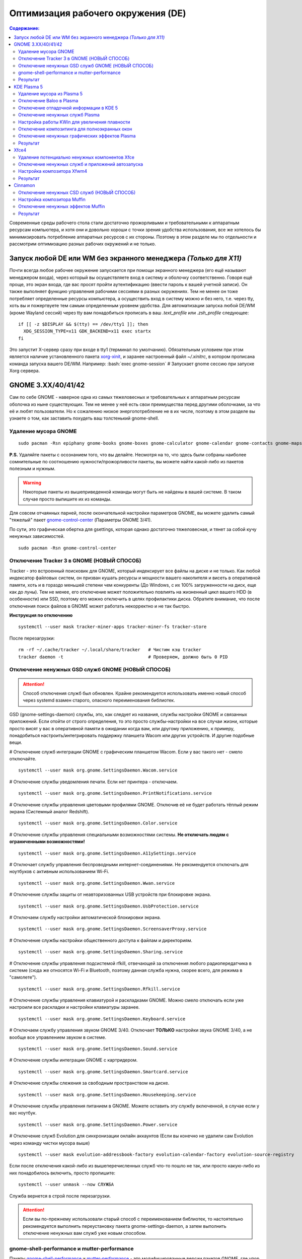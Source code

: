 .. ARU (c) 2018 - 2022, Pavel Priluckiy, Vasiliy Stelmachenok and contributors

   ARU is licensed under a
   Creative Commons Attribution-ShareAlike 4.0 International License.

   You should have received a copy of the license along with this
   work. If not, see <https://creativecommons.org/licenses/by-sa/4.0/>.

""""""""""""""""""""""""""""""""""""
Оптимизация рабочего окружения (DE)
""""""""""""""""""""""""""""""""""""

.. contents:: Содержание:
  :depth: 3

.. role:: bash(code)
  :language: shell

Современные среды рабочего стола стали достаточно прожорливыми и требовательными к аппаратным ресурсам компьютера,
и хотя они и довольно хороши с точки зрения удобства использования,
все же хотелось бы минимизировать потребление аппаратных ресурсов с их стороны.
Поэтому в этом разделе мы по отдельности и рассмотрим оптимизацию разных рабочих окружений и не только.

===================================================================
Запуск любой DE или WM без экранного менеджера *(Только для X11)*
===================================================================

Почти всегда любое рабочее окружение запускается при помощи экранного менеджера (его ещё называют менеджером входа),
через который вы осуществляете вход в систему и оболочку соответственно.
Говоря ещё проще, это экран входа, где вас  просят пройти аутентификацию (ввести пароль к вашей учетной записи).
Он также выполняет функцию  управления рабочими сессиями в разных окружениях.
Тем не менее он тоже потребляет определенные ресурсы компьютера, а осуществить вход в систему можно и без него,
т.е. через tty, хоть вы и пожертвуете тем самым определенным уровнем удобства.
Для автоматизации запуска любой DE/WM (кроме Wayland сессий) через tty вам понадобиться прописать в ваш *.text_profile* или *.zsh_profile* следующее::

  if [[ -z $DISPLAY && $(tty) == /dev/tty1 ]]; then
    XDG_SESSION_TYPE=x11 GDK_BACKEND=x11 exec startx
  fi

Это запустит X-сервер сразу при входе в tty1 (терминал по умолчанию).
Обязательным условием при этом является наличие установленного пакета `xorg-xinit <https://archlinux.org/packages/extra/x86_64/xorg-xinit/>`_,
и заранее настроенный файл *~/.xinitrc*, в котором прописана команда запуска вашего DE/WM.
Например: :bash:`exec gnome-session` # Запускает gnome сессию при запуске Xorg сервера.

====================
GNOME 3.XX/40/41/42
====================

Сам по себе GNOME - наверное одна из самых тяжеловесных и требовательных к аппаратным ресурсам оболочка из ныне существующих.
Тем не менее у неё есть свои преимущества перед другими оболочками, за что её и любят пользователи.
Но к сожалению низкое энергопотребление не в их числе, поэтому в этом разделе вы узнаете о том,
как заставить похудеть ваш толстенький gnome-shell.

----------------------
Удаление мусора GNOME
----------------------

::

  sudo pacman -Rsn epiphany gnome-books gnome-boxes gnome-calculator gnome-calendar gnome-contacts gnome-maps gnome-music gnome-weather gnome-clocks gnome-documents gnome-photos gnome-software gnome-user-docs totem malcontent yelp gnome-getting-started-docs gvfs-afc gvfs-goa gvfs-gphoto2 gvfs-mtp gvfs-nfs gvfs-smb gvfs-google vino gnome-user-share gnome-characters simple-scan eog tracker3-miners rygel nautilus evolution-data-server gnome-font-viewer gnome-remote-desktop gnome-logs gnome-software gnome-boxes orca

**P.S.** Удаляйте пакеты с осознанием того, что вы делайте.
Несмотря на то, что здесь были собраны наиболее сомнительные по соотношению нужности/прожорливости пакеты,
вы можете найти какой-либо из пакетов полезным и нужным.

.. warning:: Некоторые пакеты из вышеприведенной команды могут быть не найдены в вашей системе.
   В таком случае просто выпишите их из команды.

Для совсем отчаянных парней, после окончательной настройки параметров GNOME,
вы можете удалить самый "тяжелый" пакет `gnome-control-center <https://archlinux.org/packages/extra/x86_64/gnome-control-center/>`_ (Параметры GNOME 3/41).

По сути, это графическая обертка для gsettings, которая однако достаточно тяжеловесная, и тянет за собой кучу ненужных зависимостей. ::

  sudo pacman -Rsn gnome-control-center

-------------------------------------------
Отключение Tracker 3 в GNOME (НОВЫЙ СПОСОБ)
-------------------------------------------

Tracker - это встроенный поисковик для GNOME, который индексирует все файлы на диске и не только.
Как любой индексатор файловых систем, он призван кушать ресурсы и мощности вашего накопителя и висеть в оперативной памяти,
хоть и в гораздо меньшей степени чем конкуренты (До Windows, с их 100% загруженности на диск, еще как до луны).
Тем не менее, его отключение может положительно повлиять на жизненный цикл вашего HDD (в особенности) или SSD,
поэтому его можно отключить в целях профилактики диска.
Обратите внимание, что после отключения поиск файлов в GNOME может работать некорректно и не так быстро.

**Инструкция по отключению** ::

  systemctl --user mask tracker-miner-apps tracker-miner-fs tracker-store

После перезагрузки::

  rm -rf ~/.cache/tracker ~/.local/share/tracker   # Чистим кэш tracker
  tracker daemon -t                                # Проверяем, должно быть 0 PID

---------------------------------------------------
Отключение ненужных GSD служб GNOME (НОВЫЙ СПОСОБ)
---------------------------------------------------

.. attention:: Способ отключения служб был обновлен.
  Крайне рекомендуется использовать именно новый способ через systemd взамен старого, опасного переименования библиотек.

GSD (gnome-settings-daemon) службы, это, как следует из названия, службы настройки GNOME и связанных приложений.
Если отойти от строго определения, то это просто службы-настройки на все случаи жизни,
которые просто висят у вас в оперативной памяти в ожидании когда вам, или другому приложению, к примеру,
понадобиться настроить/интегрировать поддержку планшета Wacom или других устройств. И другие подобные вещи.

# Отключение служб интеграции GNOME с графическим планшетом Wacom.
Если у вас такого нет - смело отключайте. ::

  systemctl --user mask org.gnome.SettingsDaemon.Wacom.service

# Отключение службы уведомления печати.
Если нет принтера - отключаем. ::

  systemctl --user mask org.gnome.SettingsDaemon.PrintNotifications.service

# Отключение службы управления цветовыми профилями GNOME.
Отключив её не будет работать тёплый режим экрана (Системный аналог Redshift). ::

  systemctl --user mask org.gnome.SettingsDaemon.Color.service

# Отключение службы управления специальными возможностями системы.
**Не отключать людям с ограниченными возможностями!** ::

  systemctl --user mask org.gnome.SettingsDaemon.A11ySettings.service

# Отключает службу управления беспроводными интернет-соединениями.
Не рекомендуется отключать для ноутбуков с активным использованием Wi-Fi. ::

  systemctl --user mask org.gnome.SettingsDaemon.Wwan.service

# Отключение службы защиты от неавторизованных USB устройств при блокировке экрана. ::

  systemctl --user mask org.gnome.SettingsDaemon.UsbProtection.service

# Отключаем службу настройки автоматической блокировки экрана. ::

  systemctl --user mask org.gnome.SettingsDaemon.ScreensaverProxy.service

# Отключение службы настройки общественного доступа к файлам и директориям. ::

  systemctl --user mask org.gnome.SettingsDaemon.Sharing.service

# Отключение службы управления подсистемой rfkill, отвечающей за отключения любого радиопередатчика в системе
(сюда же относятся Wi-Fi и Bluetooth, поэтому данная служба нужна, скорее всего, для режима в "самолете"). ::

  systemctl --user mask org.gnome.SettingsDaemon.Rfkill.service

# Отключение службы управления клавиатурой и раскладками GNOME.
Можно смело отключать если уже настроили все раскладки и настройки клавиатуры заранее. ::

  systemctl --user mask org.gnome.SettingsDaemon.Keyboard.service

# Отключаем службу управления звуком GNOME 3/40.
Отключает **ТОЛЬКО** настройки звука GNOME 3/40, а не вообще все управлением звуком в системе. ::

  systemctl --user mask org.gnome.SettingsDaemon.Sound.service

# Отключение службы интеграции GNOME с картридером. ::

  systemctl --user mask org.gnome.SettingsDaemon.Smartcard.service

# Отключение службы слежения за свободным пространством на диске. ::

  systemctl --user mask org.gnome.SettingsDaemon.Housekeeping.service

# Отключение службы управления питанием в GNOME.
Можете оставить эту службу включенной, в случае если у вас ноутбук. ::

  systemctl --user mask org.gnome.SettingsDaemon.Power.service

# Отключение служб Evolution для синхронизации онлайн аккаунтов
(Если вы конечно не удалили сам Evolution через команду чистки мусора выше) ::

  systemctl --user mask evolution-addressbook-factory evolution-calendar-factory evolution-source-registry

Если после отключения какой-либо из вышеперечисленных служб что-то пошло не так,
или просто какую-либо из них понадобилось включить, просто пропишите::

  systemctl --user unmask --now СЛУЖБА

Служба вернется в строй после перезагрузки.

.. attention:: Если вы по-прежнему использовали старый способ с переименованием библиотек,
   то настоятельно рекомендуется выполнить переустановку пакета gnome-settings-daemon, а
   затем выполнить отключение ненужных вам служб уже новым способом.

------------------------------------------------
gnome-shell-performance и mutter-performance
------------------------------------------------

Пакеты `gnome-shell-performance <https://aur.archlinux.org/packages/gnome-shell-performance>`_
и `mutter-performance <https://aur.archlinux.org/packages/mutter-performance/>`_ -
это модифицированные версии пакетов GNOME, где упор сделан на плавность и отзывчивость благодаря включению большого количества патчей для повышения производительности DE.

**Установка gnome-shell-performance** ::

  git clone https://aur.archlinux.org/gnome-shell-performance.git # Загружаем исходники
  cd gnome-shell-performance                                      # Переход в директорию
  makepkg -sric                                                   # Сборка и установка

**Установка mutter-performance** ::

  git clone https://aur.archlinux.org/mutter-performance.git # Загружаем исходники
  cd mutter-performance                                      # Переход в директорию
  makepkg -sric                                              # Сборка и установка

Также можно выполнить компиляцию пакетов при помощи Clang: `Mesa <https://aur.archlinux.org/packages/mesa-git/>`_ (Только для оборудования Intel & AMD),
`Wayland <https://aur.archlinux.org/packages/wayland-git/>`_, `Wayland-protocols <https://aur.archlinux.org/packages/wayland-protocols-git/>`_,
`Lib32-wayland <https://aur.archlinux.org/lib32-wayland-git.git>`_, `Egl-wayland <https://aur.archlinux.org/egl-wayland-git.git>`_,
`xorg-server <https://aur.archlinux.org/packages/xorg-server-git/>`_ и многих других.

Более подробную информацию вы можете найти в разделе `"Общее ускорение системы" <https://ventureoo.github.io/ARU/source/generic-system-acceleration.html#clang>`_.

----------
Результат
----------

По окончании всех оптимизаций мы получаем потребление на уровне современной XFCE,
но в отличие от оной уже на современном GTK4, а также со всеми рабочими эффектами и анимациями.

.. image:: https://raw.githubusercontent.com/ventureoo/ARU/main/archive/DE-Optimizations/images/image2.jpg

**Видеоверсия**

https://www.youtube.com/watch?v=YlViA-nOzsg

**Демонстрация плавности**

https://www.youtube.com/watch?v=1TjicRvrFbo

===============
KDE Plasma 5
===============

Несмотря на то, что авторы ARU считают эту оболочку довольно перегруженной,
она по прежнему остается лидером по меньшему энергопотреблению оперативной памяти среди других рабочих окружений.
Однако, "бесконечность - не предел", поэтому в этом разделе мы сделаем так,
чтобы ваша plasma-shell кушала еще меньше аппаратных ресурсов, и применим на ней другие твики.

-----------------------------
Удаление мусора из Plasma 5
-----------------------------

::

  sudo pacman -Rsn kwayland-integration kwallet-pam plasma-thunderbolt plasma-vault powerdevil plasma-sdk kgamma5 drkonqi discover oxygen bluedevil plasma-browser-integration plasma-firewall
  # Не удаляйте powerdevil если у вас  ноутбук, а bluedevil если используете bluetooth соответственно.

  sudo pacman -Rsn plasma-pa     # Удаляем виджет управления звуком.
  sudo pacman -S kmix            # Замена виджету plasma-pa, совместим с ALSA.

**P.S.** Удаляйте пакеты с осознанием того, что вы делайте.
Несмотря на то, что здесь были собраны наиболее сомнительные по соотношению нужности/прожорливости пакеты,
вы можете найти какой-либо из пакетов полезным и нужным.

.. warning:: Некоторые пакеты из вышеприведенной команды могут быть не найдены в вашей системе.
   В таком случае просто выпишите их из команды.

---------------------------
Отключение Baloo в Plasma
---------------------------

Baloo - это файловый индекстор в Plasma, аналог Tracker в GNOME, который однако
`ОЧЕНЬ прожорливый <https://sun9-71.userapi.com/impg/BfaY4aziS81VH2i839oSLOx87oezAyryVyeBRA/Jpv5mJGJ7X4.jpg>`_,
и ест довольно много ресурсов процессора и памяти, вдобавок фоном нагружая ваш диск, в отличии от того же Tracker 3.
Поэтому, мы рекомендуем отключать его в любом случае, HDD у вас, или SSD.
Хоть разработчики и пытались исправить ситуацию с его непомерным потреблением ресурсов,
по прежнему `осталась проблема <https://sun9-23.userapi.com/impg/dREwZKZRK80G5sASKacn7mLpQ00-9I1KUncXWg/SDEoiKFoS4M.jpg>`_
"утечки" оперативной памяти среди подпроцессов Baloo.

**Инструкция по отключению:** ::

  systemctl --user mask kde-baloo.service           # Полное отключение
  systemctl --user mask plasma-baloorunner.service

Или::

  balooctl suspend                  # Усыпляем работу индексатора
  balooctl disable                  # Отключаем Baloo
  balooctl purge                    # Чистим кэш

Его так же можно отключить в графических настройках Plasma:

.. image:: https://raw.githubusercontent.com/ventureoo/ARU/main/archive/DE-Optimizations/images/image9.png

-----------------------------------------
Отключение отладочной информации в KDE 5
-----------------------------------------

Слышали о таких настройках отладки в KDE? Нет? Вот и мы не слышали, а они есть.
Так как рядовой пользователь почти не видит этой самой "отладочной информации",
мы считаем что лучше отключить её вывод и не тратить на это процессорное время.
Чтобы это сделать, введите в терминал или меню запуска приложений команду :bash:`kdebugdialog5`.
Перед вами появиться диалоговое окно, где вам нужно поставить галочку на пункте *"Отключить вывод любой отладочной информации"*.
Затем, просто нажимаете *"Применить"* и *"ОК"*.

Сбор отладочной информации теперь отключен.

.. image:: https://raw.githubusercontent.com/ventureoo/ARU/main/archive/DE-Optimizations/images/image5.png

---------------------------------
Отключение ненужных служб Plasma
---------------------------------

По аналогии с GNOME, у Plasma тоже есть свои службы настройки, которые хоть и гораздо менее требовательны к ресурсам.
Тем не менее, это по прежнему солянка из различных процессов, которые вам далеко не всегда пригодятся,
а отключая ненужные из них вам службы вы можете чуть снизить потребление оперативной памяти вашей оболочкой, т.к. по умолчанию все службы включены.

Настройка служб происходит в графических настройках Plasma, в разделе "*Запуск и завершение*" -> *"Управление службами"*

.. image:: https://raw.githubusercontent.com/ventureoo/ARU/main/archive/DE-Optimizations/images/image12.png

**Список служб к отключению:**

*Монитор устройств Thunderbolt* -> Отключаем, если вы не используйте Thunderbolt

*Запуск системного монитора* -> Отключаем, довольно бесполезная служба.

*Напоминание, об установке расширения браузера* -> Еще более бесполезная служба, отключаем.

*Настройка прокси-серверов* -> Отключайте если не используете прокси/системный VPN.

*Bluetooth* -> Отключайте если не используйте bluetooth
(Если удален bluedevil, этого пункта может и не быть).

*Учётные записи* -> Нужна только если у вас больше одной учетной записи на компьютере.

*Сенсорная панель* -> Отключаем если её нет или вы ей не пользуйтесь.

*KScreen 2* -> Нужна только мультимониторным конфигурациям,
если у вас один монитор - отключайте.

*Обновление местоположения для коррекции цвета* -> Нужна для "теплого режима" экрана, аналог Redshift.
Если не пользуетесь или в ваш монитор встроен этот режим - отключайте.

*Модуль шифрования папок рабочей среды Plasma* -> Нужна только если вы параноик.
Впрочем, параноики используют более тяжёлые средства шифрования, поэтому отключаем.

*Слежение за изменениями в URL* -> Работает только в сетевых папках,
если вы ими не часто пользуетесь - отключаем.

*Слежение за свободным местом на диске* -> Вещь полезная, но это вы можете сделать и самостоятельно через виджеты,
поэтому Откл./Оставлять по желанию.

*SMART* -> Тоже довольно полезная служба, поэтому отключайте на свое усмотрение.

*Диспетчер уведомлений о состоянии* -> Нужна для правильной работы лотка и трея.

*Служба синхронизации параметров GNOME/GTK* -> Осуществляет смену GTK темы на лету.
Если отключите, смена GTK темы будет применяться только после перезагрузки.

*Фоновая служба клавиатуры* -> Служба для отображения раскладки в системном лотке.

*Служба локальных сообщений* -> Следит в общении между терминалами через команды wall и write.
Это очень специфично, поэтому отключаем.

*Модуль для управления сетью* -> Добавляет системный лоток виджет для управления сетевыми подключениями.
Отключайте, если не используете NetworkManager.

*Состояние сети* -> Оповещает приложения в случае неработоспособности интернет-соединения.
Тоже довольно нишевая служба, можно отключить.

*Подключение внешних носителей* -> Автоматически примонтирует внешние устройства при их подключении.
Например, такие как USB-флешки. Отключайте на свое усмотрение.

*Часовой пояс* -> Информирует другие приложения об изменении  системного часового пояса.
Довольно редко применимо, можно отключить.

*Обновление папок поиска* -> Автоматически обновляет результат поиска файлов.
Отключаем на свое усмотрение. Кроме того, судя по всему работает только в Dolphin.

*Действия* -> Обеспечивает работу специально назначенных действий в настройках.
Если вы не используйте кастомные бинды, можете отключить.

*Фоновая служба меню приложений* -> Странная служба.
По своей функции она осуществляет обновление Меню Приложений при появлении новых ярлыков,
однако даже при её отключении этот функционал работает.
Отключайте на свое усмотрение.

-------------------------------------------------
Настройка работы KWin для увеличения плавности
-------------------------------------------------

До недавнего времени у Plasma были определенные проблемы с качеством отрисовки и работой композитора в целом.
Были и серьёзные проблемы при работе с закрытым драйвером NVIDIA. Правда, начиная с версии плазмы 5.21, ситуация значительно улучшилась,
но по прежнему довольно нестабильна.
Напомним, что композитор, и одновременно оконный менеджер, в Plasma это kwin - и он отвечает за:

1. Управление окнами, и все что с ними связано.
2. Различные графические эффекты и визуальные "приблуды" (Прозрачность, тени, размытие и проч.)
3. Плавность отрисовки и бесшовность отображаемой картинки, т. е. обеспечивает синхронизацию между кадрами (Vsync), предотвращает тиринг (разрыв между кадрами).

Вообщем, делает довольно много интересных вещей.

Но нас интересует только третья и немного вторая его функции.

Итак, чтобы обеспечить наилучшую плавность и визуальное качество отклика, нам нужно провести грамотную его (композитора) настройку.
Для этого мы перейдем в соответствующий раздел настроек Plasma, т. е. в *Экран* -> *Обеспечение Эффектов*.

.. image:: https://raw.githubusercontent.com/ventureoo/ARU/main/archive/DE-Optimizations/images/image4.png

Что-ж, давайте по порядку.

**"Включать графические эффекты при входе в систему"**

Данная опция отвечает за то, будет ли композитор брать на себя роль за отрисовку графических эффектов, и синхронизации кадров соответственно.
Т. е. будет ли он выполнять свои две последние функции (См. выше) сразу после запуска оболочки.
Вы можете отключить этот параметр, в случае крайней экономии аппаратных ресурсов,
т.к. это снимет с композитора роль за граф. эффекты и вертикальную синхронизацию,
то это также может уменьшить его потребление ресурсов компьютера вдвое,
и он просто станет лишь менеджером управления окнами в Plasma.

**"Механизм отрисовки"**

Отвечает за то, средствами какого API-бэкенда будет производиться отрисовка.
OpenGL механизм дает больше возможностей для обеспечения различных графических эффектов, и лучшую синхронизацию кадров.
Принципиальной разницы между OpenGL 2.0 и OpenGL 3.1 - нет.
Поддержка OpenGL 2.0 нужна и остается только для работы со старыми видеокартами, у которых нет поддержки OpenGL 3.1.
XRender механизм довольно старомоден, и является серьёзно морально устаревшим, он не поддерживает такое же количество граф. эффектов как OpenGL,
поэтому не удивляетесь что какие-то из них не будут работать на этом механизме отрисовки.
Кроме того, с этим бэкендом не работает синхронизация кадров, т. е. Vsync автоматически отключается при выборе данного механизма, и может появиться тиринг.
Тем не менее, XRender обеспечивает практически минимальное потребление оперативной памяти компьютера со стороны композитора,
и полагается в основном на ресурсы центрального процессора, практически не задействуя видеокарту и не создавая задержки ввода.
Поэтому он может эффективно использоваться в комбинации с включенной *"Tearfree"* опцией открытого драйвера AMD/Intel исправляющей тиринг,
и  *"ForceCompostionPipeline"* закрытого драйвера NVIDIA
(Что, впрочем, не очень рекомендуется при наличии OpenGL бэкенда с поддержкой Vsync) или NVIDIA PRIME Sync
(В таком случае даже рекомендуется его использовать, т.к. это может исправить проблему высокой задержки на ноутбуках с поддержкой NVIDIA PRIME,
а проблема тиринга при этом будет решаться использованием самой технологии PRIME Sync).
И конечно для AMD Freesync и Nvidia Gsync.

**"Задержка отрисовки"**

Параметр напрямую влияющий на плавность отрисовки и синхронизацию между кадрами.
Он задает с какой задержкой композитор перейдет к композитингу и синхронизации следующего кадра.
Соответственно, чем меньше задержка между этими событиями, тем быстрее композитор сможет нарисовать последующие кадры,
благодаря чему и достигается такое расплывчатое понятие, как "плавность" картинки,
отсутствие высокой задержки ввода (input lag) и в тоже время бесшовность картинки, т.е. отсутствие тиринга.
Лучшим вариантом для закрытого драйвера NVIDIA будет, и настоятельно рекомендуется - *"Принудительно низкая задержка"*.
Для открытых драйверов Intel/AMD не все так однозначно, и с принудительно низкой задержкой могут возникать артефакты отрисовки.
Тем не менее, все также рекомендуется *"Предпочитать низкую задержку"*.

**"Предотвращение разрывов (VSync)"**

Здесь, мы выбираем метод с которым будут синхронизироваться наши кадры (VSync).
Лучше всего отдать его предпочтение автоматическому выбору самого композитора под ваш видеодрайвер, т. е. *"Автоматически"*.
Можно также отдать предпочтение методу *"При минимуме затрат"*, где следуя из названия, будут достигаться минимальные затраты на синхронизацию кадра.
Однако, этот метод работает только при обновлении всего экрана, например при воспроизведении видео.
Поэтому при его использовании может *"проявляться"* тиринг в некоторых местах при частичном обновлении экрана.
Другие методы могут ухудшать производительность, либо в целом, либо для определенных видеодрайверов
(*"Повторное использование"* ухудшает производительность при использовании с драйверами Mesa, т.е. на оборудовании с Intel/AMD).

**"Разрешить приложениям блокировать режим с графическими эффектами"**

Не всегда, и не во всех приложениях нужно осуществлять композитинг и отрисовку графических эффектов,
поэтому была сделана эта опция чтобы дать разрешение на их блокировку другими приложениями.
В целом, блокировка графических эффектов нужна в основном для полноэкранных видеоигр,
чтобы не создавать для них лишней задержки ввода и немного улучшить их производительность.
Настоятельно рекомендуется оставлять включенным данный параметр.

**"Метод масштабирования"**

Из названия понятно, что это метод с которым у вас будет масштабироваться интерфейс.

*"Простое растяжение пикселов"* - Самый производительный метод, но в тоже время самый топорный по качеству.

*"Со сглаживанием"* - оптимальный вариант, и рекомендуется большинству конфигураций.

*"Точное сглаживание"* - Лучший вариант с точки зрения качества, но при этом жертвуете некоторой производительностью,
и этот метод может работать не со всеми видеокартами и приводить к артефактам отрисовки.

---------------------------------------------------
Отключение композитинга для полноэкранных окон
---------------------------------------------------

Kwin-lowlatency - форк композитора KWin, нацеленный когда-то на понижение задержек ввода.
На текущий момент позволяет полностью отвязать композитор от полноэкранных окон в X11 сессии Plasma,
за что и заслуживает вашего внимания, а также расширяет возможности его (композитора) настройки.

**Установка** ::

  git clone https://aur.archlinux.org/kwin-lowlatency.git # Скачиванием исходников
  cd kwin-lowlatency                                      # Переход в директорию
  makepkg -sric                                           # Сборка и установка

**Настройка**

Обязательно включите в настройках *"Enable full-screen unredirection (X11)"*!
Это поможет вам сократить задержки в полноэкранных играх и уменьшить появление так называемых "статеров".

.. image:: images/kwin-lowlatency.png

Пользователям NVIDIA также будет полезно использовать опцию *"Set MaxFramesAllowed to 1"*.

С остальными настройками вы можете поиграться сами, хотя оптимальными все таки будут значения по умолчанию.

---------------------------------------------------
Отключение ненужных графических эффектов Plasma
---------------------------------------------------

Plasma предоставляет возможность использовать много различных графических эффектов (С включенным методом отрисовки OpenGL естественно).
Но далеко не все из них нужны, и, по сути, являются сугубо декоративным элементом,
которые при этом потребляют некоторые мощности оперативной памяти и GPU на их отрисовку.
Поэтому, если вы хотите минимизировать потребление этих ресурсов,
рекомендуется либо полностью, либо частично отключить графические эффекты.
Осуществить это можно, либо как уже говорилось выше, сняв галочку с *"Включать графические эффекты при входе в систему"* в настройках Plasma *"Экран -> Обеспечение эффектов"*,
либо можно частично отключить определенные граф. эффекты в настройках *"Поведение рабочей среды"* -> *"Эффекты"*.
Какие из них оставлять, а какие нет - решать только вам, но чем меньше эффектов будет включено, тем меньше потребление ресурсов.

----------
Результат
----------

.. image:: https://raw.githubusercontent.com/ventureoo/ARU/main/archive/DE-Optimizations/images/image1.jpg

========
Xfce4
========

Xfce, или мышонок в простонародье, является примером "старой школы" среди всех рабочих окружений.
Он до сих пор сохранил свою незамысловатость и простоту, однако с последними выпусками и переходом на GTK3 к сожалению потерял свою легковесность.
Поэтому в этом разделе, мы поговорим об оптимизации Xfce.

------------------------------------------------
Удаление потенциально ненужных компонентов Xfce
------------------------------------------------

Честно говоря, в Xfce довольно мало откровенно "ненужных" пакетов. И, по сути, все сводиться к личным предпочтениям, какие пакеты вам нужны, а какие нет.
Поэтому рассматриваете указанные ниже инструкции по удалению на свой лад. ::

  # Удалит менеджер питания Xfce. Нужен только если у вас ноутбук и нужно настроить энергосбережение. На ПК можно считать это лишним фоновым процессом который висит у вас в памяти.
  sudo pacman -Rn xfce4-power-manager

  # Пожалуй единственный, действительно мусорный пакет, который весит процессом на случай если вам нужно будет "найти приложение", которые вы можете и сами найти в соответствующем меню.
  sudo pacman -Rsn xfce4-appfinder

  # Набор тем для Xfwm (Оконного менеджера по умолчанию в Xfce). Удаляйте по желанию.
  sudo pacman -Rsn xfwm4-themes

  # Дополнение к Thunar, и фоновый процесс для удобного и скорого управления различными съемными устройствами при их подключении,
  например такими как USB-флешки, CD диски, камера и пр.. Если такими устройствами не пользуетесь, или делаете это не часто - можете удалять.
  sudo pacman -Rsn thunar-volman

  # Создает превью изображений различных форматов для Thunar. Довольно прожорливая штука, поэтому если хотите можете его удалить.
  sudo pacman -Rsn tumbler

  # Терминал по умолчанию для Xfce. Является довольно прожорливым, поэтому можете заменить его на менее энергозатратные аналоги.
  sudo pacman -Rsn xfce4-terminal

  # Графическая обертка для главной панели настроек Xfce. По желанию можете удалить, и использовать вместо неё xfconf-query.
  sudo pacman -Rsn xfce4-settings

  # Демон отображения уведомлений в Xfce. Можете удалить и заменить на более легковесные аналоги (например, dunst), не забудьте при этом добавить замену в автозагрузку.
  sudo pacman -Rsn xfce4-notifyd

---------------------------------------------------
Отключение ненужных служб и приложений автозапуска
---------------------------------------------------

В Xfce также не так много различных фоновых служб, скорее их очень мало.
Тем не менее, они есть, и не все они лично вам могут быть нужны.
Настроить их вы можете в настройках *"Сеансы и запуск"* -> *"Автозапуск приложений"*.
Отключить вы можете почти все, они не очень важны для работоспособности оболочки.
Единственное, что вы можете оставить - это *"PolicyKit Authentication Agent"*, для приложений требующих пароль на выполнение действий из под sudo/root.
Служба *"Tracker FIle System Miner"* - это встроенный файловый индексатор Xfce, его можете либо включить для корректной работы поиска в оболочке и Thunar,
либо отключить в целях экономии ресурсов компьютера.

.. image:: https://raw.githubusercontent.com/ventureoo/ARU/main/archive/DE-Optimizations/images/image11.png

------------------------------
Настройка композитора Xfwm4
------------------------------

Композитор по умолчанию в Xfce это Xfwm.
К сожалению, порой он достаточно неэффективно выполняет функцию синхронизации кадров (Vsync),
поэтому нужно выполнить самостоятельную настройку его работы для исправления проблем тиринга.
Сделать это можно в *"Редакторе Настроек"* -> *"xfwm4"*.
Здесь нас интересуют три опции, а именно: *"vblank_mode"*, *"unredirect_overlays"* и *"use_compositing"*. Теперь подробнее.

:bash:`xfconf-query -c xfwm4 -p /general/unredirect-overlays -s true` # Параметр на отвязку полноэкранных окон от работы композитора.
В разделе c Plasma эта тема освещалась более подробно.
В основном, это применимо к полноэкранным видеоиграм, чтобы не создавать для них лишнюю задержку ввода и немного улучшить их производительность.

:bash:`xfce-query -c xfwm4 -p /general/use_compositing -s true` # Параметр для переключения работы графических эффектов и вертикальной синхронизации композитора.
Если отключите (*false*), то Xfwm больше не будет выполнять ни вертикальную синхронизацию, ни отрисовку граф. эффектов, и станет просто оконным менеджером.
В целях уменьшения потребления ресурсов, это рекомендуется выключить, однако может снова возникнуть проблема тиринга.
Как её решить без применения вертикальной синхронизации было указано ниже,
но вы также можете использовать сторонний композитор для решения этой проблемы, например такой как Picom.
Чтобы это сделать нужно отключить графические эффекты Xfwm, т.е. как раз выключить параметр *use_compositing*,
и установить `picom <https://archlinux.org/packages/community/x86_64/picom/>`_ (*sudo pacman -S picom*).
И затем добавить его в автозагрузку (См. приложение). Вот и все.

.. image:: https://raw.githubusercontent.com/ventureoo/ARU/main/archive/DE-Optimizations/images/image13.png

vblank_mode задает через какие средства будет осуществляться вертикальная синхронизация кадров. Всего есть три возможных значения:

1. :bash:`xfconf-query -c xfwm4 -p /general/vblank_mode -s glx` # Композитинг и синхронизация кадров при помощи OpenGL.
   Самый надежный вариант для исправления проблем тиринга, как для открытых драйверов, так и (в особенности) для закрытого драйвера NVIDIA.
   Может создавать некоторую задержку ввода.

2. :bash:`xfconf-query -c xfwm4 -p /general/vblank_mode -s xpresent` # Морально устаревший бэкенд отрисовки, который почти не использует ресурсы видеокарты,
   и перекладывает основную нагрузку за отрисовку эффектов и синхронизации кадров на процессор.
   В целом, потребление ресурсов с ним меньше чем под glx, и он не создает лишней задержки ввода.
   И все же, он довольно плохо решает проблему тиринга, поэтому порой он может проявляться.
   С Закрытым драйвером NVIDIA вертикальная синхронизация при xpresent вообще не будет работать.

3. :bash:`xfconf-query -c xfwm4 -p /general/vblank_mode -s off` # Отключение вертикальной синхронизации кадров.
   Этот вариант можно рассмотреть, в случае если вы компенсируете проблему тиринга через опции драйвера *"Tearfree"* для Intel/AMD,
   и *"ForceCompistionPipiline"* для закрытого драйвера NVIDIA или NVIDIA PRIME Sync
   (Что даже рекомендуется, т.к. NVIDIA PRIME Sync это единственный возможный способ полного исправления проблемы тиринга на ноутбуках с NVIDIA PRIME,
   и никакая дополнительная синхронизация обычно не нужна).
   Также эта опция настоятельно рекомендуется пользователям технологий AMD Freesync и Nvidia G-Sync.

---------
Результат
---------

.. image:: https://raw.githubusercontent.com/ventureoo/ARU/main/archive/DE-Optimizations/images/image8.png

==========
Cinnamon
==========

Cinnamon, или дословно корица, это форк GNOME 3, который был создан разработчиками Linux Mint для исправления проблем своего родителя,
когда последний был в крайне нестабильном состоянии.
И отчасти им это удалось, но одну из главных проблем GNOME она (корица), к сожалению, унаследовала -
это большое потребление оперативной памяти и других ресурсов компьютера.
Поэтому здесь мы поговорим об оптимизации нашей булочки с корицей.

---------------------------------------------
Отключение ненужных CSD служб (НОВЫЙ СПОСОБ)
---------------------------------------------

Будучи форком GNOME 3, Cinnamon также имеет свой аналог GSD служб, которые называются CSD службами (Cinnamon Settings Daemon).
Принципиальных различий от GSD служб у них по сути нет, просто другое название и немного измененный состав. ::

  cd ~/.config/autostart # Переходим в директорию автозагрузки
  cp -v /etc/xdg/autostart/cinnamon-settings-daemon-*.desktop ./ # Копируем автозагрузку служб

# Отключение служб интеграции Cinnamon с графическим планшетом Wacom.
Если у вас его нет - смело отключайте. ::

  echo "Hidden=true" >> cinnamon-settings-daemon-wacom.desktop

# Отключение службы интеграции принтера в Cinnamon. ::

  echo "Hidden=true" >> cinnamon-settings-daemon-print-notifications.desktop

# Отключение службы настройки цветовых профилей в Cinnamon.::

  echo "Hidden=true" >> cinnamon-settings-daemon-color.desktop

# Отключение служб настройки "Специальных Возможностей" в Cinnamon.
**Не отключать людям с ограниченными возможностями!** ::

  echo "Hidden=true" >> cinnamon-settings-daemon-a11y-settings.desktop
  echo "Hidden=true" >> cinnamon-settings-daemon-a11y-keyboard.desktop

# Отключение службы настройки автоматической блокировки экрана. ::

  echo "Hidden=true" >> cinnamon-settings-daemon-screensaver-proxy.desktop

# Отключаем службу управления звуком Cinnamon.
Отключает **ТОЛЬКО** настройки звука Cinnamon, а не вообще все управление звуком в системе. ::

  echo "Hidden=true" >> cinnamon-settings-daemon-sound.desktop

# Отключение службы интеграции Cinnamon с картридером. ::

  echo "Hidden=true" >> cinnamon-settings-daemon-smartcard.desktop

# Отключение службы настройки клавиатуры и раскладок Cinnamon.
Можно смело выключать если вы уже настроили все раскладки и настройки клавиатуры. ::

  echo "Hidden=true" >> cinnamon-settings-daemon-keyboard.desktop

# Выключаем службу настройки мониторов Cinnamon.
Смело отключайте если у вас нет более одного монитора (ноутбук) и вы настроили герцовку уже имеющихся мониторов. ::

  echo "Hidden=true" >> cinnamon-settings-daemon-xrandr.desktop

# Отключаем службу автоматического монтирования внешних, подключаемых устройств.
Например таких как USB-флешки, CD диски и прочие внешние носители. ::

  echo "Hidden=true" >> cinnamon-settings-daemon-automount.desktop

# Отключаем службу слежения за свободным пространством на диске. ::

  echo "Hidden=true" >> cinnamon-settings-daemon-housekeeping.desktop

# Отключаем службу настройки ориентацией дисплея. Если у вас нет сенсорного экрана или поддержки переворота дисплея - отключайте.::

  echo "Hidden=true" >> cinnamon-settings-daemon-orientation.desktop

# Отключение службы настройки мыши и тачпада Cinnamon. ::

  echo "Hidden=true" >> cinnamon-settings-daemon-mouse.desktop

# Отключение службы настройки энергосбережения Cinnamon. Можете оставить эту службу если у вас НЕ ноутбук.::

  echo "Hidden=true" >> cinnamon-settings-daemon-power.desktop

# Отключаем службу интеграции работы буфера обмена c Cinnamon. ::

  echo "Hidden=true" >> cinnamon-settings-daemon-clipboard.desktop

Если после отключения какой-либо из вышеперечисленных служб что-то пошло не так, или просто какую-либо из них понадобилось снова включить, просто пропишите:::

  rm -rf ~/.config/autostart/cinnamon-settings-daemon-СЛУЖБА.desktop

Это вернет нужную службу в строй после перезагрузки.

.. attention:: Если вы по-прежнему использовали старый способ с переименованием библиотек,
   то настоятельно рекомендуется выполнить переустановку пакета cinnamon-settings-daemon, а
   затем выполнить отключение ненужных вам служб уже новым способом.

------------------------------
Настройка композитора Muffin
------------------------------

По традиции, настроим композитор оболочки. В случае с Cinnamon это Muffin.
Он не содержит много настроек, и его нельзя заменить на другой композитор как мы это делали с Xfwm.
По сути, вся настройка Muffin сводиться к двум банальным, и уже нам знакомым, параметрам:
*"Метод Vsync (Вертикальная Синхронизация)"* и *"Отключение композитора для полноэкранных окон"*.

.. image:: https://raw.githubusercontent.com/ventureoo/ARU/main/archive/DE-Optimizations/images/image10.png

*"Отключение композитора для полноэкранных окон"* - Это уже знакомая вам опция, где из названия все понятно.
Вкратце, нужна для уменьшения задержек в видеоиграх создаваемых композитором.

*"Метод Vsync"* - параметр задающий метод синхронизации кадров.

Впрочем, в случае с Muffin, скорее не метод, а ее поведение. Всего есть четыре возможных значения:

1. "None" - Отключение вертикальной синхронизации.
   Более подробно мы рассматривали применимость этого значения в разделе с Plasma и Xfce.
   Наиболее рекомендуется пользователям ноутбуков с активированным NVIDIA PRIME Sync или обладателям AMD Freesync и NVIDIA G Sync.
   Помогает избегать высоких задержек и input lag’a.

2. *"Fallback / Classic"* - Классический метод вертикальной синхронизации, используемый в ранних версиях Cinnamon.

3. *"Swap Throttling"* - Обеспечивает вертикальную синхронизацию с учетом родной частоты обновления вашего монитора.
   Лучше всего совместим с не-дисплеями (т.е. мониторами).

4. "Presentation Time" - Может осуществлять вертикальную синхронизацию сразу нескольких устройств с разной частотой обновления (Герцовкой).
   Рекомендуется включить, если вы используете более одного монитора или дисплея.

------------------------------------
Отключение ненужных эффектов Muffin
------------------------------------

К сожалению, по умолчанию в Muffin отсутствует опция отключения сразу всех графических эффектов в оболочке (т.е. композитинга).
Поэтому, нам нужно отключить их поочередно в соответствующем разделе настроек *"Эффекты"*.

.. image:: https://raw.githubusercontent.com/ventureoo/ARU/main/archive/DE-Optimizations/images/image6.png

Желательно, в целях максимальной экономии аппаратных ресурсов, отключить все имеющийся здесь эффекты.
Но вы можете сделать это также и выборочно. И как обычно: Чем меньше эффектов включено -> Тем меньше потребление ресурсов ОЗУ и VRAM.

-----------
Результат
-----------

.. image:: https://raw.githubusercontent.com/ventureoo/ARU/main/archive/DE-Optimizations/images/image3.png
